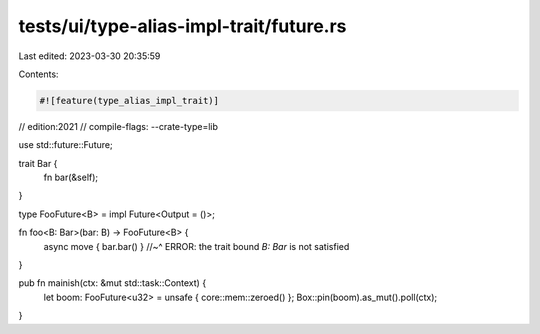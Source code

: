 tests/ui/type-alias-impl-trait/future.rs
========================================

Last edited: 2023-03-30 20:35:59

Contents:

.. code-block:: rs

    #![feature(type_alias_impl_trait)]

// edition:2021
// compile-flags: --crate-type=lib

use std::future::Future;

trait Bar {
    fn bar(&self);
}

type FooFuture<B> = impl Future<Output = ()>;

fn foo<B: Bar>(bar: B) -> FooFuture<B> {
    async move { bar.bar() }
    //~^ ERROR: the trait bound `B: Bar` is not satisfied
}

pub fn mainish(ctx: &mut std::task::Context) {
    let boom: FooFuture<u32> = unsafe { core::mem::zeroed() };
    Box::pin(boom).as_mut().poll(ctx);
}


